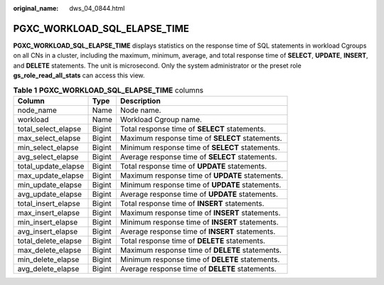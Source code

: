 :original_name: dws_04_0844.html

.. _dws_04_0844:

PGXC_WORKLOAD_SQL_ELAPSE_TIME
=============================

**PGXC_WORKLOAD_SQL_ELAPSE_TIME** displays statistics on the response time of SQL statements in workload Cgroups on all CNs in a cluster, including the maximum, minimum, average, and total response time of **SELECT**, **UPDATE**, **INSERT**, and **DELETE** statements. The unit is microsecond. Only the system administrator or the preset role **gs_role_read_all_stats** can access this view.

.. table:: **Table 1** **PGXC_WORKLOAD_SQL_ELAPSE_TIME** columns

   +---------------------+--------+-------------------------------------------------+
   | Column              | Type   | Description                                     |
   +=====================+========+=================================================+
   | node_name           | Name   | Node name.                                      |
   +---------------------+--------+-------------------------------------------------+
   | workload            | Name   | Workload Cgroup name.                           |
   +---------------------+--------+-------------------------------------------------+
   | total_select_elapse | Bigint | Total response time of **SELECT** statements.   |
   +---------------------+--------+-------------------------------------------------+
   | max_select_elapse   | Bigint | Maximum response time of **SELECT** statements. |
   +---------------------+--------+-------------------------------------------------+
   | min_select_elapse   | Bigint | Minimum response time of **SELECT** statements. |
   +---------------------+--------+-------------------------------------------------+
   | avg_select_elapse   | Bigint | Average response time of **SELECT** statements. |
   +---------------------+--------+-------------------------------------------------+
   | total_update_elapse | Bigint | Total response time of **UPDATE** statements.   |
   +---------------------+--------+-------------------------------------------------+
   | max_update_elapse   | Bigint | Maximum response time of **UPDATE** statements. |
   +---------------------+--------+-------------------------------------------------+
   | min_update_elapse   | Bigint | Minimum response time of **UPDATE** statements. |
   +---------------------+--------+-------------------------------------------------+
   | avg_update_elapse   | Bigint | Average response time of **UPDATE** statements. |
   +---------------------+--------+-------------------------------------------------+
   | total_insert_elapse | Bigint | Total response time of **INSERT** statements.   |
   +---------------------+--------+-------------------------------------------------+
   | max_insert_elapse   | Bigint | Maximum response time of **INSERT** statements. |
   +---------------------+--------+-------------------------------------------------+
   | min_insert_elapse   | Bigint | Minimum response time of **INSERT** statements. |
   +---------------------+--------+-------------------------------------------------+
   | avg_insert_elapse   | Bigint | Average response time of **INSERT** statements. |
   +---------------------+--------+-------------------------------------------------+
   | total_delete_elapse | Bigint | Total response time of **DELETE** statements.   |
   +---------------------+--------+-------------------------------------------------+
   | max_delete_elapse   | Bigint | Maximum response time of **DELETE** statements. |
   +---------------------+--------+-------------------------------------------------+
   | min_delete_elapse   | Bigint | Minimum response time of **DELETE** statements. |
   +---------------------+--------+-------------------------------------------------+
   | avg_delete_elapse   | Bigint | Average response time of **DELETE** statements. |
   +---------------------+--------+-------------------------------------------------+
